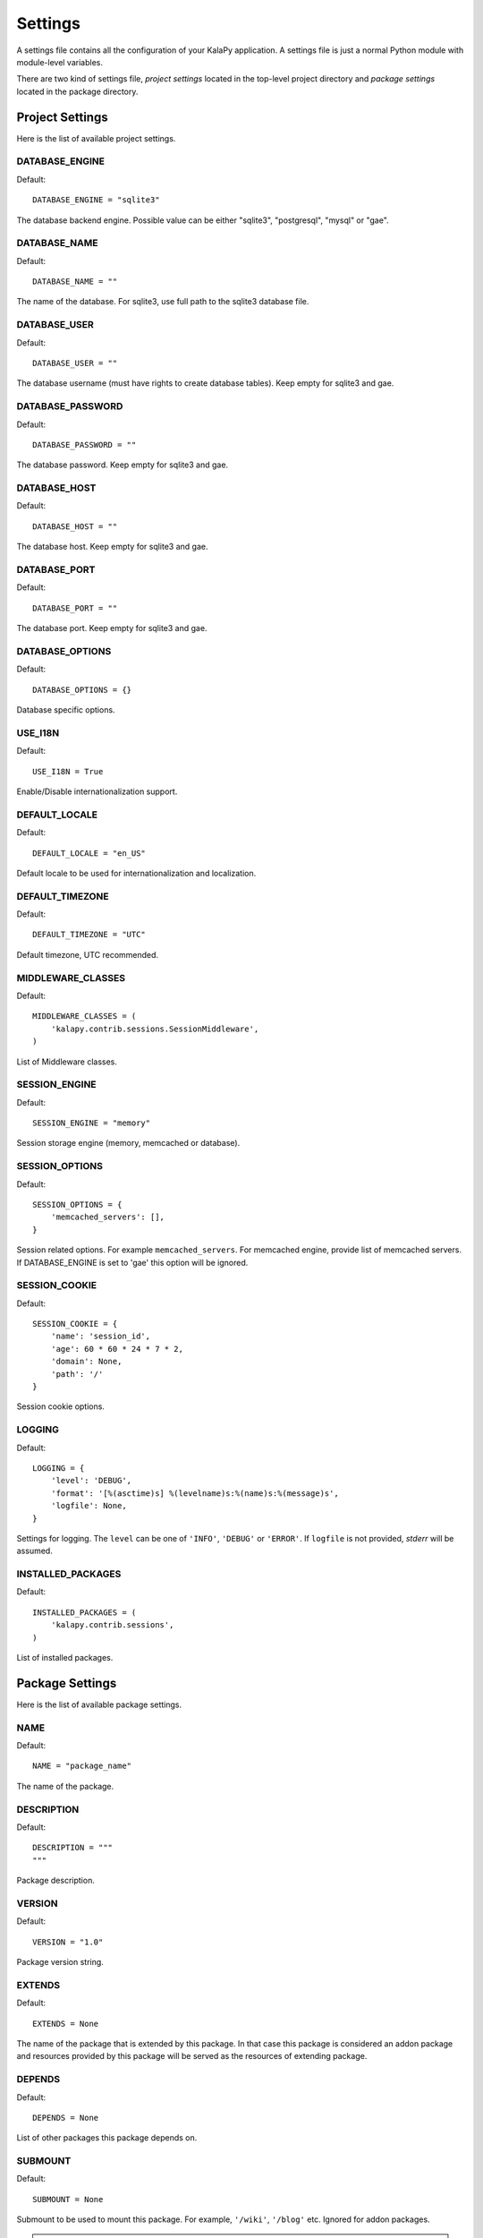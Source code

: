 Settings
========

A settings file contains all the configuration of your KalaPy application. A
settings file is just a normal Python module with module-level variables.

There are two kind of settings file, `project settings` located in the top-level
project directory and `package settings` located in the package directory.

Project Settings
----------------

Here is the list of available project settings.


DATABASE_ENGINE
+++++++++++++++

Default::

    DATABASE_ENGINE = "sqlite3"

The database backend engine. Possible value can be either "sqlite3",
"postgresql", "mysql" or "gae".


DATABASE_NAME
+++++++++++++

Default::

    DATABASE_NAME = ""

The name of the database. For sqlite3, use full path to the sqlite3 database file.

DATABASE_USER
+++++++++++++

Default::

    DATABASE_USER = ""

The database username (must have rights to create database tables). Keep empty
for sqlite3 and gae.

DATABASE_PASSWORD
+++++++++++++++++

Default::

    DATABASE_PASSWORD = ""

The database password. Keep empty for sqlite3 and gae.

DATABASE_HOST
+++++++++++++

Default::

    DATABASE_HOST = ""

The database host. Keep empty for sqlite3 and gae.

DATABASE_PORT
+++++++++++++

Default::

    DATABASE_PORT = ""

The database port. Keep empty for sqlite3 and gae.

DATABASE_OPTIONS
++++++++++++++++

Default::

    DATABASE_OPTIONS = {}

Database specific options.

USE_I18N
++++++++

Default::

    USE_I18N = True

Enable/Disable internationalization support.

DEFAULT_LOCALE
++++++++++++++

Default::

    DEFAULT_LOCALE = "en_US"

Default locale to be used for internationalization and localization.

DEFAULT_TIMEZONE
++++++++++++++++

Default::

    DEFAULT_TIMEZONE = "UTC"

Default timezone, UTC recommended.

MIDDLEWARE_CLASSES
++++++++++++++++++

Default::

    MIDDLEWARE_CLASSES = (
        'kalapy.contrib.sessions.SessionMiddleware',
    )

List of Middleware classes.

SESSION_ENGINE
++++++++++++++

Default::

    SESSION_ENGINE = "memory"

Session storage engine (memory, memcached or database).

SESSION_OPTIONS
+++++++++++++++

Default::

    SESSION_OPTIONS = {
        'memcached_servers': [],
    }

Session related options. For example ``memcached_servers``. For memcached
engine, provide list of memcached servers. If DATABASE_ENGINE is set to
'gae' this option will be ignored.

SESSION_COOKIE
++++++++++++++

Default::

    SESSION_COOKIE = {
        'name': 'session_id',
        'age': 60 * 60 * 24 * 7 * 2,
        'domain': None,
        'path': '/'
    }

Session cookie options.

LOGGING
+++++++

Default::

    LOGGING = {
        'level': 'DEBUG',
        'format': '[%(asctime)s] %(levelname)s:%(name)s:%(message)s',
        'logfile': None,
    }

Settings for logging. The ``level`` can be one of ``'INFO'``, ``'DEBUG'`` or
``'ERROR'``. If ``logfile`` is not provided, `stderr` will be assumed.

INSTALLED_PACKAGES
++++++++++++++++++

Default::

    INSTALLED_PACKAGES = (
        'kalapy.contrib.sessions',
    )

List of installed packages.


Package Settings
----------------

Here is the list of available package settings.

NAME
++++

Default::

    NAME = "package_name"

The name of the package.

DESCRIPTION
+++++++++++

Default::

    DESCRIPTION = """
    """

Package description.

VERSION
+++++++

Default::

    VERSION = "1.0"

Package version string.

EXTENDS
+++++++

Default::

    EXTENDS = None

The name of the package that is extended by this package. In that case this
package is considered an addon package and resources provided by this package
will be served as the resources of extending package.

DEPENDS
+++++++

Default::

    DEPENDS = None

List of other packages this package depends on.

SUBMOUNT
++++++++

Default::

    SUBMOUNT = None

Submount to be used to mount this package. For example, ``'/wiki'``, ``'/blog'``
etc. Ignored for addon packages.

.. warning::

    As project settings file may contain sensitive information like database
    password, you should limit access to it. For example, change file permission
    etc.
